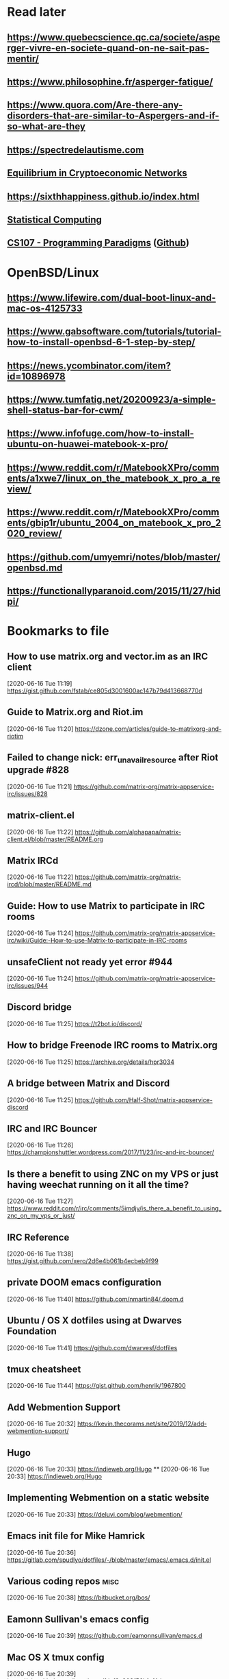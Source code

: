 * Read later
** [[https://www.quebecscience.qc.ca/societe/asperger-vivre-en-societe-quand-on-ne-sait-pas-mentir/]]
** [[https://www.philosophine.fr/asperger-fatigue/]]
** [[https://www.quora.com/Are-there-any-disorders-that-are-similar-to-Aspergers-and-if-so-what-are-they]]
** [[https://spectredelautisme.com]]
** [[https://solmaz.io/2019/04/20/equilibrium-cryptoeconomic-networks/][Equilibrium in Cryptoeconomic Networks]]
** https://sixthhappiness.github.io/index.html
** [[https://36-750.github.io][Statistical Computing]]
** [[https://see.stanford.edu/Course/CS107][CS107 - Programming Paradigms]] ([[https://github.com/sergeynikiforov/CS107][Github]])

* OpenBSD/Linux
** https://www.lifewire.com/dual-boot-linux-and-mac-os-4125733
** https://www.gabsoftware.com/tutorials/tutorial-how-to-install-openbsd-6-1-step-by-step/
** https://news.ycombinator.com/item?id=10896978
** https://www.tumfatig.net/20200923/a-simple-shell-status-bar-for-cwm/
** https://www.infofuge.com/how-to-install-ubuntu-on-huawei-matebook-x-pro/
** https://www.reddit.com/r/MatebookXPro/comments/a1xwe7/linux_on_the_matebook_x_pro_a_review/
** https://www.reddit.com/r/MatebookXPro/comments/gbip1r/ubuntu_2004_on_matebook_x_pro_2020_review/
** https://github.com/umyemri/notes/blob/master/openbsd.md
** https://functionallyparanoid.com/2015/11/27/hidpi/

* Bookmarks to file
** How to use matrix.org and vector.im as an IRC client
[2020-06-16 Tue 11:19]
https://gist.github.com/fstab/ce805d3001600ac147b79d413668770d
** Guide to Matrix.org and Riot.im
[2020-06-16 Tue 11:20]
https://dzone.com/articles/guide-to-matrixorg-and-riotim
** Failed to change nick: err_unavailresource after Riot upgrade #828
[2020-06-16 Tue 11:21]
https://github.com/matrix-org/matrix-appservice-irc/issues/828
** matrix-client.el
[2020-06-16 Tue 11:22]
https://github.com/alphapapa/matrix-client.el/blob/master/README.org
** Matrix IRCd
[2020-06-16 Tue 11:22]
https://github.com/matrix-org/matrix-ircd/blob/master/README.md
** Guide: How to use Matrix to participate in IRC rooms
[2020-06-16 Tue 11:24]
https://github.com/matrix-org/matrix-appservice-irc/wiki/Guide:-How-to-use-Matrix-to-participate-in-IRC-rooms
** unsafeClient not ready yet error #944
[2020-06-16 Tue 11:24]
https://github.com/matrix-org/matrix-appservice-irc/issues/944
** Discord bridge
[2020-06-16 Tue 11:25]
https://t2bot.io/discord/
** How to bridge Freenode IRC rooms to Matrix.org
[2020-06-16 Tue 11:25]
https://archive.org/details/hpr3034
** A bridge between Matrix and Discord
[2020-06-16 Tue 11:25]
https://github.com/Half-Shot/matrix-appservice-discord
** IRC and IRC Bouncer
[2020-06-16 Tue 11:26]
https://championshuttler.wordpress.com/2017/11/23/irc-and-irc-bouncer/
** Is there a benefit to using ZNC on my VPS or just having weechat running on it all the time?
[2020-06-16 Tue 11:27]
https://www.reddit.com/r/irc/comments/5imdjv/is_there_a_benefit_to_using_znc_on_my_vps_or_just/
** IRC Reference
[2020-06-16 Tue 11:38]
https://gist.github.com/xero/2d6e4b061b4ecbeb9f99
** private DOOM emacs configuration
[2020-06-16 Tue 11:40]
https://github.com/nmartin84/.doom.d
** Ubuntu / OS X dotfiles using at Dwarves Foundation
[2020-06-16 Tue 11:41]
https://github.com/dwarvesf/dotfiles
** tmux cheatsheet
[2020-06-16 Tue 11:44]
https://gist.github.com/henrik/1967800
** Add Webmention Support
[2020-06-16 Tue 20:32]
https://kevin.thecorams.net/site/2019/12/add-webmention-support/
** Hugo
[2020-06-16 Tue 20:33]
https://indieweb.org/Hugo
**
[2020-06-16 Tue 20:33]
https://indieweb.org/Hugo
** Implementing Webmention on a static website
[2020-06-16 Tue 20:33]
https://deluvi.com/blog/webmention/
** Emacs init file for Mike Hamrick
[2020-06-16 Tue 20:36]
https://gitlab.com/spudlyo/dotfiles/-/blob/master/emacs/.emacs.d/init.el
** Various coding repos                                                       :misc:
[2020-06-16 Tue 20:38]
https://bitbucket.org/bos/
** Eamonn Sullivan's emacs config
[2020-06-16 Tue 20:39]
https://github.com/eamonnsullivan/emacs.d
** Mac OS X tmux config
[2020-06-16 Tue 20:39]
https://gist.github.com/jrgcubano/fdcf3a903f56b1af4dca
** Alain M. Lafon's emacs config
[2020-06-16 Tue 20:40]
https://github.com/munen/emacs.d/blob/master/configuration.org

** Random dotfiles
[2020-07-04 Sat 10:33]
https://github.com/kdheepak/dotfiles
* Safari reading list
** Statistics for laboratory scientists II
[2020-06-27 Sat 20:21]
https://www.biostat.wisc.edu/~kbroman/teaching/labstat/fourth/
** Data wrangling, exploration, and analysis with R
[2020-06-27 Sat 20:22]
https://stat545.com/
** Explained Visually
[2020-06-27 Sat 20:23]
https://setosa.io/ev/
** Data Mining: Spring 2013
[2020-06-27 Sat 20:24]
http://www.stat.cmu.edu/~ryantibs/datamining/
** Mining of Massive Datasets
[2020-06-27 Sat 20:24]
http://www.mmds.org/
** Support de cours DATA MINING et DATA SCIENCE
[2020-06-27 Sat 20:24]
http://eric.univ-lyon2.fr/~ricco/cours/supports_data_mining.html
** Arcene Data Set
[2020-06-27 Sat 20:27]
https://archive.ics.uci.edu/ml/datasets/Arcene
** STAT 545 by Rao
[2020-06-27 Sat 20:28]
https://www.stat.purdue.edu/~varao/STAT545/main.html
** General Statistical Ideas
[2020-06-27 Sat 20:28]
http://biostat.mc.vanderbilt.edu/wiki/Main/ClinStat
** STAT 133
[2020-06-27 Sat 20:29]
http://www.gastonsanchez.com/stat133/lectures/
** Practical Machine Learning Tools and Techniques
[2020-06-27 Sat 20:31]
https://www.cs.waikato.ac.nz/ml/weka/book.html
** Foundations of Data Science — Spring 2016
[2020-06-27 Sat 20:31]
https://data-8.appspot.com/sp16/course
** Reactive Vega
[2020-06-27 Sat 20:32]
http://idl.cs.washington.edu/papers/reactive-vega-architecture/
** The Lyra Visualization Design Environment
[2020-06-27 Sat 20:32]
http://idl.cs.washington.edu/projects/lyra/
** R for Data Science
[2020-06-27 Sat 20:33]
https://r4ds.had.co.nz/
** Fundamentals of Data Analysis and Visualization                            :stata:
[2020-06-27 Sat 20:34]
http://geocenter.github.io/StataTraining/about/
** Vega & Vega-Lite
[2020-06-27 Sat 20:34]
https://vega.github.io/
** Statistical Modeling with Stata
[2020-06-27 Sat 20:35]
http://personalpages.manchester.ac.uk/staff/mark.lunt/stats_course.html
** Exploring Histograms
[2020-06-27 Sat 20:35]
https://www.informationisbeautifulawards.com/showcase/2553
** The datasaurus
[2020-06-27 Sat 20:35]
https://www.autodeskresearch.com/publications/samestats
** Idyll
[2020-06-27 Sat 20:36]
https://idyll-lang.org/
** Michael Freeman
[2020-06-27 Sat 20:36]
http://mfviz.com/
** Most interactive textbooks are crap
[2020-06-27 Sat 20:37]
https://www.refsmmat.com/notebooks/textbooks.html
** Reading for Programmers
[2020-06-27 Sat 20:38]
https://codearsonist.com/reading-for-programmers
** Easy Lecture Slides Made Difficult with Pandoc and Beamer
[2020-06-27 Sat 20:39]
https://andrewgoldstone.com/blog/2014/12/24/slides/
** Exploring a Data Set in SQL
[2020-06-27 Sat 20:40]
https://tapoueh.org/blog/2017/06/exploring-a-data-set-in-sql/
** Generalized Linear Models                                                  :stata:
[2020-06-27 Sat 20:41]
https://data.princeton.edu/wws509
** Hugo Bowne-Anderson
[2020-06-27 Sat 20:42]
http://hugobowne.github.io/
** necessary-disorder tutorials
[2020-06-27 Sat 20:42]
https://necessarydisorder.wordpress.com/
** Robust Statistics using Stata
[2020-06-27 Sat 20:43]
https://www.stata.com/meeting/belgium16/slides/belgium16_verardi.pdf
** Robust Statistics in Stata (2017)
[2020-06-27 Sat 20:43]
https://www.stata.com/meeting/uk17/slides/uk17_Jann2.pdf
** Machine Learning and Econometrics
[2020-06-27 Sat 20:44]
https://web.stanford.edu/class/ee380/Abstracts/140129-slides-Machine-Learning-and-Econometrics.pdf
** NBER Lectures on Machine Learning
[2020-06-27 Sat 20:44]
http://www.nber.org/econometrics_minicourse_2015/nber_slides11.pdf
** Machine Learning for Microeconometrics
[2020-06-27 Sat 20:44]
http://cameron.econ.ucdavis.edu/e240f/trmachinelearningseminar.pdf
** ldagibbs: A command for Topic Modeling in Stata                            :stata:
[2020-06-27 Sat 20:45]
https://warwick.ac.uk/fac/soc/economics/staff/crschwarz/lda_stata.pdf
** Coding with Mata in Stata
[2020-06-27 Sat 20:45]
https://www.schmidheiny.name/teaching/statamata.pdf
** Mata Programming I
[2020-06-27 Sat 20:46]
http://www.ncer.edu.au/events/documents/QUT15S2.slides.pdf
** Simple data processing with Haskell
[2020-06-27 Sat 20:47]
https://medium.com/the-theam-journey/simple-data-processing-with-haskell-b79cea4d0a2d
** Oliver Kirchkamp
[2020-06-27 Sat 20:47]
https://www.kirchkamp.de/teaching-grad.html
** Why is Difference-in-Difference Estimation Still so Popular in Experimental Analysis?
[2020-06-27 Sat 20:48]
https://blogs.worldbank.org/impactevaluations/why-difference-difference-estimation-still-so-popular-experimental-analysis
** A Visual Guide to Version Control
[2020-06-27 Sat 20:48]
https://betterexplained.com/articles/a-visual-guide-to-version-control/
** Mac keyboard shortcuts
[2020-06-27 Sat 20:48]
https://support.apple.com/en-us/HT201236
** Productizing Data Science at Twitch
[2020-06-27 Sat 20:49]
https://blog.twitch.tv/en/2017/06/01/productizing-data-science-at-twitch-67a643fd8c44/
** Emacs org-mode examples and cookbook
[2020-06-27 Sat 20:52]
http://ehneilsen.net/notebook/orgExamples/org-examples.html
** The Hacker Ways
[2020-06-27 Sat 20:52]
https://github.com/juanre/hacker-ways
** Blogging using org-mode (and nothing else)
[2020-06-27 Sat 20:53]
https://ogbe.net/blog/blogging_with_org.html
** Stata and R Markdown
[2020-06-27 Sat 20:54]
https://www.ssc.wisc.edu/~hemken/Stataworkshops/Stata%20and%20R%20Markdown/
** Where can I find some rich book classes?
[2020-06-27 Sat 20:55]
https://tex.stackexchange.com/questions/134215/where-can-i-find-some-rich-book-classes
** A birds-eye view of optimization algorithms
[2020-06-27 Sat 20:55]
http://fa.bianp.net/pages/teaching.html
** STAT 501 | Regression Methods
[2020-06-27 Sat 20:56]
https://online.stat.psu.edu/stat501/node/353
** Category Theory with Applications in Functional Programming
[2020-06-27 Sat 20:56]
http://www.lix.polytechnique.fr/Labo/Ulrich.Fahrenberg/Teaching/09/Fall/CatFunc/
** Definitions with a Crossover Design
[2020-06-27 Sat 20:56]
https://online.stat.psu.edu/stat509/node/126/
** Biostatistics: ANOVA and Design
[2020-06-27 Sat 20:57]
http://www.biostat.umn.edu/~lynn/ph7406.html
** Making Data Visual
[2020-06-27 Sat 20:58]
https://makingdatavisual.github.io/
** Beaker Browser
[2020-06-27 Sat 21:00]
https://beakerbrowser.com/
** Comprehensive data exploration with python
[2020-06-27 Sat 21:00]
https://www.kaggle.com/pmarcelino/comprehensive-data-exploration-with-python
** Stata and Literate Programming in Emacs Org-Mode
[2020-06-27 Sat 21:01]
https://rlhick.people.wm.edu/posts/stata-and-literate-programming-in-emacs-org-mode.html
** Pretty Magit - Integrating commit leaders
[2020-06-27 Sat 21:01]
http://www.modernemacs.com/post/pretty-magit/
** Working with Git from Emacs
[2020-06-27 Sat 21:02]
http://alexott.net/en/writings/emacs-vcs/EmacsGit.html
** Read Random Rows from A Huge CSV File
[2020-06-27 Sat 21:02]
https://statcompute.wordpress.com/2018/04/
** Reverse engineering stickies.app
[2020-06-27 Sat 21:03]
https://lowlevelbits.org/reverse-engineering-stickies.app/
** doom-emacs-private-xfu
[2020-06-27 Sat 21:04]
https://github.com/fuxialexander/doom-emacs-private-xfu
** Ned Batchelder
[2020-06-27 Sat 21:04]
https://nedbatchelder.com/
** How I got started with Common Lisp in 2017
[2020-06-27 Sat 21:04]
https://www.reddit.com/r/lisp/comments/6y3db8/how_i_got_started_with_common_lisp_in_2017/
** How to Design Programs
[2020-06-27 Sat 21:06]
https://htdp.org/2018-01-06/Book/
** Combinatorial Generation Using Coroutines With Examples in Python
[2020-06-27 Sat 21:06]
https://sahandsaba.com/combinatorial-generation-using-coroutines-in-python.html#knuth-4a
** William Kahan
[2020-06-27 Sat 21:07]
https://people.eecs.berkeley.edu/~wkahan/
** The Ultimate Vim Distribution
[2020-06-27 Sat 21:07]
http://vim.spf13.com/
** Export Settings
[2020-06-27 Sat 21:07]
https://orgmode.org/manual/Export-Settings.html#Export-settings
** Stata commands
[2020-06-27 Sat 21:08]
http://staskolenikov.net/stata/Duke/commands.html
** Jeff Stafford
[2020-06-27 Sat 21:08]
https://jstaf.github.io/teaching/
** Introduction to Machine Learning for Coders: Launch
[2020-06-28 Sun 08:05]
https://www.fast.ai/2018/09/26/ml-launch/
** Flask 101: Adding, Editing and Displaying Data
[2020-06-28 Sun 08:05]
https://www.blog.pythonlibrary.org/2017/12/14/flask-101-adding-editing-and-displaying-data/
** Flask by Example – Text Processing with Requests, BeautifulSoup, and NLTK
[2020-06-28 Sun 08:05]
https://realpython.com/flask-by-example-part-3-text-processing-with-requests-beautifulsoup-nltk/
** Vagrant: Getting Started
[2020-06-28 Sun 08:06]
https://www.vagrantup.com/intro/getting-started
** Vim after 15 years
[2020-06-28 Sun 08:07]
https://statico.github.io/vim3.html
** Project Euler solutions by Nayuki
[2020-06-28 Sun 08:11]
https://www.nayuki.io/page/project-euler-solutions
** exercism (racket)
[2020-06-28 Sun 08:12]
https://github.com/exercism/racket/tree/master/exercises
** Access log data analysis
[2020-06-28 Sun 08:12]
https://blog.exploratory.io/access-log-data-analysis-part1-understanding-your-customer-interactions-adcfeef67d21
** Simple image vectorization
[2020-06-28 Sun 08:12]
https://wordsandbuttons.online/simple_image_vectorization.html
** Dealing with GenBank files in Biopython
[2020-06-28 Sun 08:13]
https://warwick.ac.uk/fac/sci/moac/people/students/peter_cock/python/genbank/
** phylogenetics module of Genome Sciences 541
[2020-06-28 Sun 08:13]
https://matsen.github.io/teaching/courses/GS541/
** Generating Fucntion Tutorial
[2020-06-28 Sun 08:13]
https://yuyuan.org/GeneratingFunctionTutorial/
** Publishing Org-mode files to HTML
[2020-06-28 Sun 08:14]
https://orgmode.org/worg/org-tutorials/org-publish-html-tutorial.html
** Analyzing RNA-seq data with DESeq2
[2020-06-28 Sun 08:14]
https://www.bioconductor.org/packages/devel/bioc/vignettes/DESeq2/inst/doc/DESeq2.html
** SAMtools: Primer / Tutorial
[2020-06-28 Sun 08:15]
http://biobits.org/samtools_primer.html
** RNA-Seq differential expression work flow using DESeq2
[2020-06-28 Sun 08:15]
http://www.sthda.com/english/wiki/rna-seq-differential-expression-work-flow-using-deseq2
** Short read analysis
[2020-06-28 Sun 08:15]
https://biodataprog.github.io/2018_programming-intro/Lectures/12_short_read_analysis.html#5
** Docker.raw reserving too much size #2297
[2020-06-28 Sun 08:16]
https://github.com/docker/for-mac/issues/2297
** More solutions to SPOJ programming problems
[2020-06-28 Sun 08:16]
https://blog.dreamshire.com/more-solutions-to-spoj-programming-problems/
** Introduction; Master Equation
[2020-06-28 Sun 08:16]
https://ocw.mit.edu/courses/physics/8-592j-statistical-physics-in-biology-spring-2011/lecture-notes/introduction/
** Computational Molecular Biology and Genomics Syllabus
[2020-06-28 Sun 08:17]
https://www.cs.cmu.edu/~durand/03-711/2015/
** Getting Started With Jekyll And GitHub Pages
[2020-06-28 Sun 08:17]
https://alexanderjdupree.github.io/blog/guide/tutorial/Getting-Started-With-Jekyll-And-GitHub-Pages/
** Teaching materials at the Harvard Chan Bioinformatics Core
[2020-06-28 Sun 08:17]
https://github.com/hbctraining
** Django CRUD App With SQLite
[2020-06-28 Sun 08:18]
https://github.com/piinalpin/django-crud-sqlite
** Generating random numbers in R and Racket
[2020-06-28 Sun 08:18]
https://www.travishinkelman.com/posts/generating-random-numbers-r-racket/
** Neil Toronto
[2020-06-28 Sun 08:27]
https://www.cs.umd.edu/~ntoronto/
** Andrew M. Kent
[2020-06-28 Sun 08:28]
https://pnwamk.github.io/
** Efficient and accurate rolling standard deviation
[2020-06-28 Sun 08:28]
https://jonisalonen.com/2014/efficient-and-accurate-rolling-standard-deviation/
** Tracing a Program As It Runs
[2020-06-28 Sun 08:28]
https://pymotw.com/2/sys/tracing.html
** Interface for Machine Learning Modeling, Testing and Training
[2020-06-28 Sun 08:29]
https://github.com/plandes/clj-ml-model
** Advanced Hackery With The Hammerspoon Window Manager
[2020-06-28 Sun 08:29]
https://thume.ca/2016/07/16/advanced-hackery-with-the-hammerspoon-window-manager/
** yabai: Tiling window management for the Mac
[2020-06-28 Sun 08:29]
https://github.com/koekeishiya/yabai
** What’s Wrong With Statistics in Julia? A Reply
[2020-06-28 Sun 08:30]
https://web.archive.org/web/20160527011008/http://wizardmac.tumblr.com/post/104019606584/whats-wrong-with-statistics-in-julia-a-reply
** Regexr
[2020-06-28 Sun 08:32]
https://regexr.com/
** Make a Discord Webhook
[2020-06-28 Sun 08:32]
https://gist.github.com/jagrosh/5b1761213e33fc5b54ec7f6379034a22
** A cross-platform Discord music bot with a clean interface, and that is easy to set up and run yourself!
[2020-06-28 Sun 08:32]
https://github.com/jagrosh/MusicBot
** Introduction to Mathematical Statistics
[2020-06-28 Sun 08:32]
http://statweb.stanford.edu/~susan/courses/s200/
** A complete iTunes movie converter
[2020-06-28 Sun 08:33]
https://www.tuneskit.com/m4v-converter/?agency_id=8
** Darling is a translation layer that lets you run macOS software on Linux
[2020-06-28 Sun 08:33]
https://darlinghq.org/
** Continuation-passing style
[2020-06-28 Sun 08:34]
https://en.wikipedia.org/wiki/Continuation-passing_style
** Sage Gerard
[2020-06-28 Sun 08:34]
https://github.com/zyrolasting
** MATHEMATICA / Mathics tutorial
[2020-06-28 Sun 08:34]
http://www.cfm.brown.edu/people/dobrush/am33/Mathematica/
** rsapkf dotfiles
[2020-06-28 Sun 08:35]
https://github.com/rsapkf/dotfiles
** Rosalind sol in Python
[2020-06-28 Sun 08:35]
https://github.com/adelq/rosalind
** Rosaling sol in Python (bis)
[2020-06-28 Sun 08:36]
https://github.com/timothymahajan/Project-Rosalind-Bioinformatics-Stronghold
** Bayesian Econometrics Introduction
[2020-06-28 Sun 08:36]
https://rlhick.people.wm.edu/stories/bayesian_1.html
** Efficient computation of integer representation as a sum of three squares
[2020-06-28 Sun 08:37]
https://mathoverflow.net/questions/104322/efficient-computation-of-integer-representation-as-a-sum-of-three-squares
** Iterate sum of two squares                                                 :python:
[2020-06-28 Sun 09:04]
https://stackoverflow.com/questions/20119967/iterate-sum-of-two-squares
** Non-English characters in Stata
[2020-06-28 Sun 09:04]
https://sites.google.com/site/imirkina/cookbook-stata/non-western-characters-in-stata
** Stata Tutorial
[2020-06-28 Sun 09:04]
https://data.princeton.edu/stata
** Common lisp cancellation error floating point
[2020-06-28 Sun 09:05]
https://duckduckgo.com/?q=common+lisp+cancellation+error+floating+point&t=iphone&ia=qa
** CI/CD - Serverless Ebook using Gitbook CLI, Github Pages, Github Actions CI/CD, and Calibre
[2020-06-28 Sun 09:06]
https://devops.novalagung.com/en/cicd-serverless-ebook-gitbook-github-pages-actions-calibre.html
** Emacs Configuration
[2020-06-28 Sun 09:07]
https://emacs.christianbaeuerlein.com/
** doom-emacs-literate-config
[2020-06-28 Sun 09:07]
https://github.com/Brettm12345/doom-emacs-literate-config
** jethrokuan dot files
[2020-06-28 Sun 09:08]
https://github.com/jethrokuan/dots/blob/master/.doom.d/config.el
** Eli Zaretskii emacs files
[2020-06-28 Sun 09:09]
http://git.savannah.gnu.org/cgit/emacs.git/commit/etc/NEWS?id=7a7090029437ae7981d3bba9722bdc8f4695fed3
** Building a Machine Learning (ML) Model with PySpark
[2020-06-28 Sun 09:10]
https://towardsdatascience.com/first-time-machine-learning-model-with-pyspark-3684cf406f54
** Seeing Theory
[2020-06-28 Sun 09:11]
https://seeing-theory.brown.edu/
** Jacobi Theta functions #373
[2020-06-28 Sun 09:11]
https://github.com/boostorg/math/issues/373

* Dead RSS feeds
** [[https://www.0xroy.me/feed.xml][0xroy’s notes]]
** [[http://amitp.blogspot.com/feeds/posts/default][Amit's Thoughts]]
** [[https://lthms.xyz/rss][~lthms]]
** [[http://www.drbunsen.org/feed.xml][Dr. Bunsen Blog]]
** [[https://www.wezm.net/feed/][Wesley Moore]]
